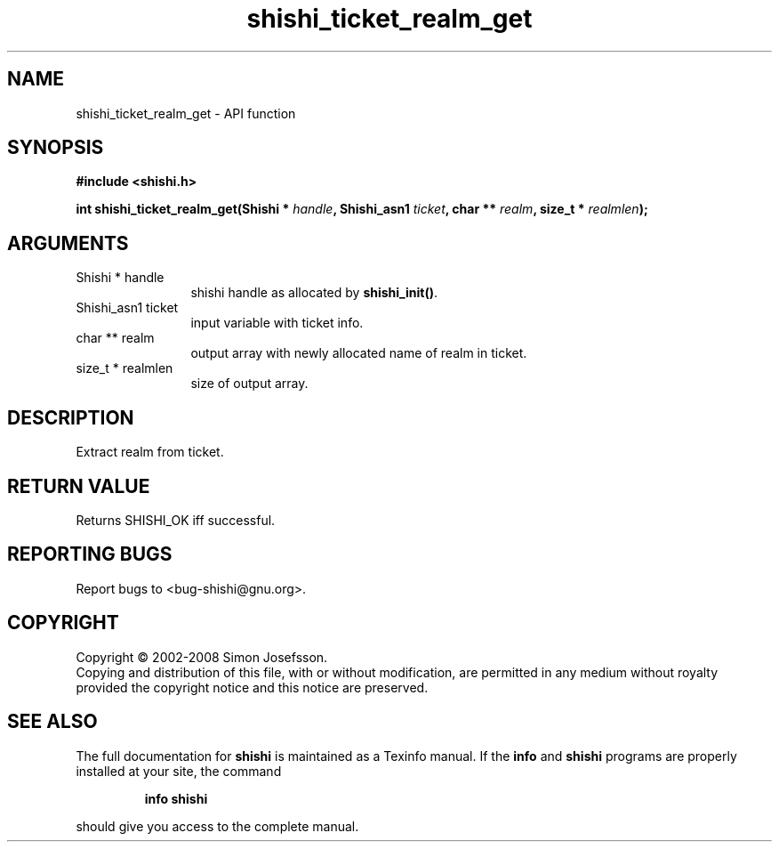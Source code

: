 .\" DO NOT MODIFY THIS FILE!  It was generated by gdoc.
.TH "shishi_ticket_realm_get" 3 "0.0.39" "shishi" "shishi"
.SH NAME
shishi_ticket_realm_get \- API function
.SH SYNOPSIS
.B #include <shishi.h>
.sp
.BI "int shishi_ticket_realm_get(Shishi * " handle ", Shishi_asn1 " ticket ", char ** " realm ", size_t * " realmlen ");"
.SH ARGUMENTS
.IP "Shishi * handle" 12
shishi handle as allocated by \fBshishi_init()\fP.
.IP "Shishi_asn1 ticket" 12
input variable with ticket info.
.IP "char ** realm" 12
output array with newly allocated name of realm in ticket.
.IP "size_t * realmlen" 12
size of output array.
.SH "DESCRIPTION"
Extract realm from ticket.
.SH "RETURN VALUE"
Returns SHISHI_OK iff successful.
.SH "REPORTING BUGS"
Report bugs to <bug-shishi@gnu.org>.
.SH COPYRIGHT
Copyright \(co 2002-2008 Simon Josefsson.
.br
Copying and distribution of this file, with or without modification,
are permitted in any medium without royalty provided the copyright
notice and this notice are preserved.
.SH "SEE ALSO"
The full documentation for
.B shishi
is maintained as a Texinfo manual.  If the
.B info
and
.B shishi
programs are properly installed at your site, the command
.IP
.B info shishi
.PP
should give you access to the complete manual.
